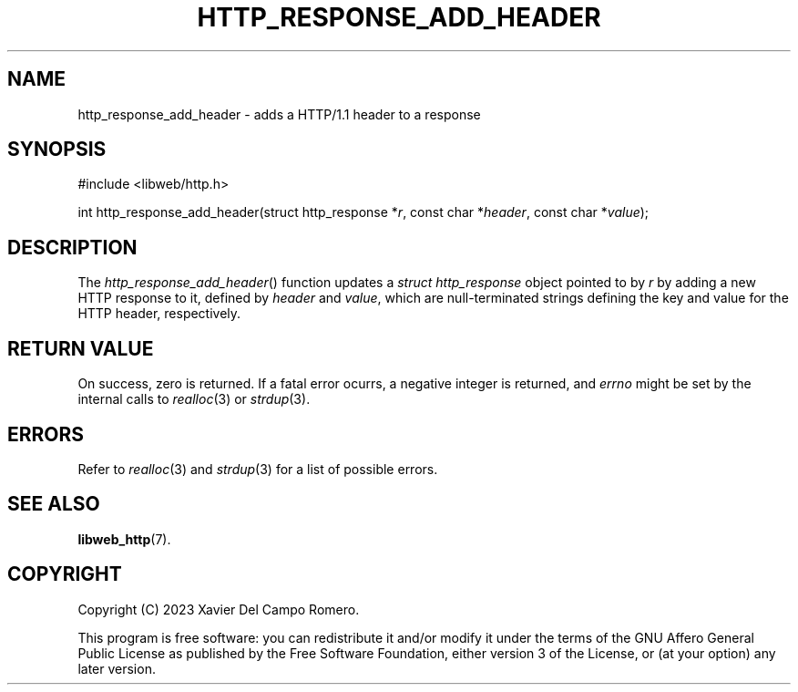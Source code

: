 .TH HTTP_RESPONSE_ADD_HEADER 3 2023-09-07 0.1.0 "libweb Library Reference"

.SH NAME
http_response_add_header \- adds a HTTP/1.1 header to a response

.SH SYNOPSIS
.LP
.nf
#include <libweb/http.h>
.P
int http_response_add_header(struct http_response *\fIr\fP, const char *\fIheader\fP, const char *\fIvalue\fP);
.fi

.SH DESCRIPTION
The
.IR http_response_add_header ()
function updates a
.I "struct http_response"
object pointed to by
.IR r
by adding a new HTTP response to it, defined by
.I header
and
.IR value ,
which are null-terminated strings defining the key
and value for the HTTP header, respectively.

.SH RETURN VALUE
On success, zero is returned. If a fatal error ocurrs, a negative
integer is returned, and
.I errno
might be set by the internal calls to
.IR realloc (3)
or
.IR strdup (3).

.SH ERRORS
Refer to
.IR realloc (3)
and
.IR strdup (3)
for a list of possible errors.

.SH SEE ALSO
.BR libweb_http (7).

.SH COPYRIGHT
Copyright (C) 2023 Xavier Del Campo Romero.
.P
This program is free software: you can redistribute it and/or modify
it under the terms of the GNU Affero General Public License as published by
the Free Software Foundation, either version 3 of the License, or
(at your option) any later version.
